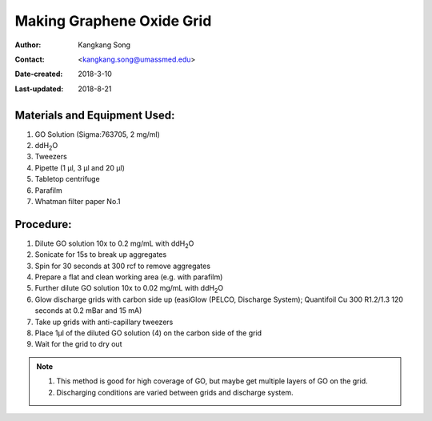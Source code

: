 .. _make-graphene-oxide-grid:

Making Graphene Oxide Grid
===========================

:Author: Kangkang Song
:Contact: <kangkang.song@umassmed.edu>
:Date-created: 2018-3-10
:Last-updated: 2018-8-21

.. glossary::

   Abstract
      This protocol is based on MRC LMB one. We modify the protocol based on
      Xudong Wu's method at Harvard Medical School.
      
      
.. _material:

Materials and Equipment Used:
-----------------------------

1. GO Solution (Sigma:763705, 2 mg/ml)
#. ddH\ :sub:`2`\ O
#. Tweezers
#. Pipette (1 µl, 3 µl and 20 µl)
#. Tabletop centrifuge
#. Parafilm
#. Whatman filter paper No.1

.. _procedure:

Procedure:
----------

1. Dilute GO solution 10x to 0.2 mg/mL with ddH\ :sub:`2`\ O
2. Sonicate for 15s to break up aggregates
#. Spin for 30 seconds at 300 rcf to remove aggregates
#. Prepare a flat and clean working area (e.g. with parafilm)
#. Further dilute GO solution 10x to 0.02 mg/mL with ddH\ :sub:`2`\ O
#. Glow discharge grids with carbon side up (easiGlow (PELCO, Discharge
   System); Quantifoil Cu 300 R1.2/1.3 120 seconds at 0.2 mBar and 15 mA)
#. Take up grids with anti-capillary tweezers
#. Place 1µl of the diluted GO solution (4) on the carbon side of the grid
#. Wait for the grid to dry out

.. Note::

   1. This method is good for high coverage of GO, but maybe get multiple
      layers of GO on the grid. 
   2. Discharging conditions are varied between grids and discharge system.

